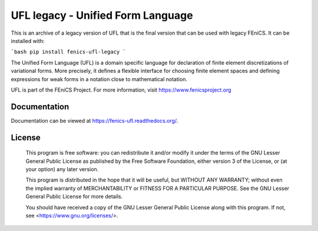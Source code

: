 ==================================
UFL legacy - Unified Form Language
==================================

This is an archive of a legacy version of UFL that is the final version that can
be used with legacy FEniCS. It can be installed with:

```bash
pip install fenics-ufl-legacy
```

The Unified Form Language (UFL) is a domain specific language for
declaration of finite element discretizations of variational forms. More
precisely, it defines a flexible interface for choosing finite element
spaces and defining expressions for weak forms in a notation close to
mathematical notation.

UFL is part of the FEniCS Project. For more information, visit
https://www.fenicsproject.org

.. image:: https://github.com/FEniCS/ufl/workflows/UFL%20CI/badge.svg
   :target: https://github.com/FEniCS/ufl/workflows/UFL%20CI
.. image:: https://coveralls.io/repos/github/FEniCS/ufl/badge.svg?branch=master
   :target: https://coveralls.io/github/FEniCS/ufl?branch=master
   :alt: Coverage Status
.. image:: https://readthedocs.org/projects/fenics-ufl/badge/?version=latest
   :target: https://fenics.readthedocs.io/projects/ufl/en/latest/?badge=latest
   :alt: Documentation Status

Documentation
=============

Documentation can be viewed at https://fenics-ufl.readthedocs.org/.

License
=======

  This program is free software: you can redistribute it and/or modify
  it under the terms of the GNU Lesser General Public License as published by
  the Free Software Foundation, either version 3 of the License, or
  (at your option) any later version.

  This program is distributed in the hope that it will be useful,
  but WITHOUT ANY WARRANTY; without even the implied warranty of
  MERCHANTABILITY or FITNESS FOR A PARTICULAR PURPOSE. See the
  GNU Lesser General Public License for more details.

  You should have received a copy of the GNU Lesser General Public License
  along with this program. If not, see <https://www.gnu.org/licenses/>.
